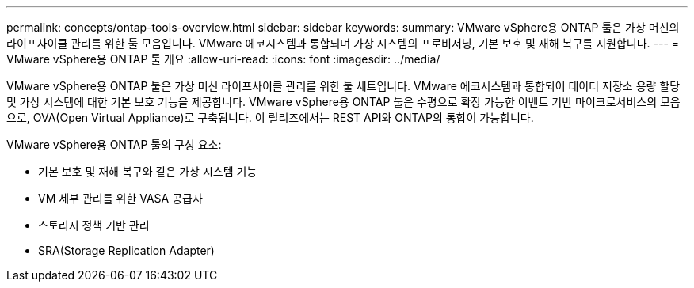 ---
permalink: concepts/ontap-tools-overview.html 
sidebar: sidebar 
keywords:  
summary: VMware vSphere용 ONTAP 툴은 가상 머신의 라이프사이클 관리를 위한 툴 모음입니다. VMware 에코시스템과 통합되며 가상 시스템의 프로비저닝, 기본 보호 및 재해 복구를 지원합니다. 
---
= VMware vSphere용 ONTAP 툴 개요
:allow-uri-read: 
:icons: font
:imagesdir: ../media/


[role="lead"]
VMware vSphere용 ONTAP 툴은 가상 머신 라이프사이클 관리를 위한 툴 세트입니다. VMware 에코시스템과 통합되어 데이터 저장소 용량 할당 및 가상 시스템에 대한 기본 보호 기능을 제공합니다. VMware vSphere용 ONTAP 툴은 수평으로 확장 가능한 이벤트 기반 마이크로서비스의 모음으로, OVA(Open Virtual Appliance)로 구축됩니다. 이 릴리즈에서는 REST API와 ONTAP의 통합이 가능합니다.

VMware vSphere용 ONTAP 툴의 구성 요소:

* 기본 보호 및 재해 복구와 같은 가상 시스템 기능
* VM 세부 관리를 위한 VASA 공급자
* 스토리지 정책 기반 관리
* SRA(Storage Replication Adapter)

